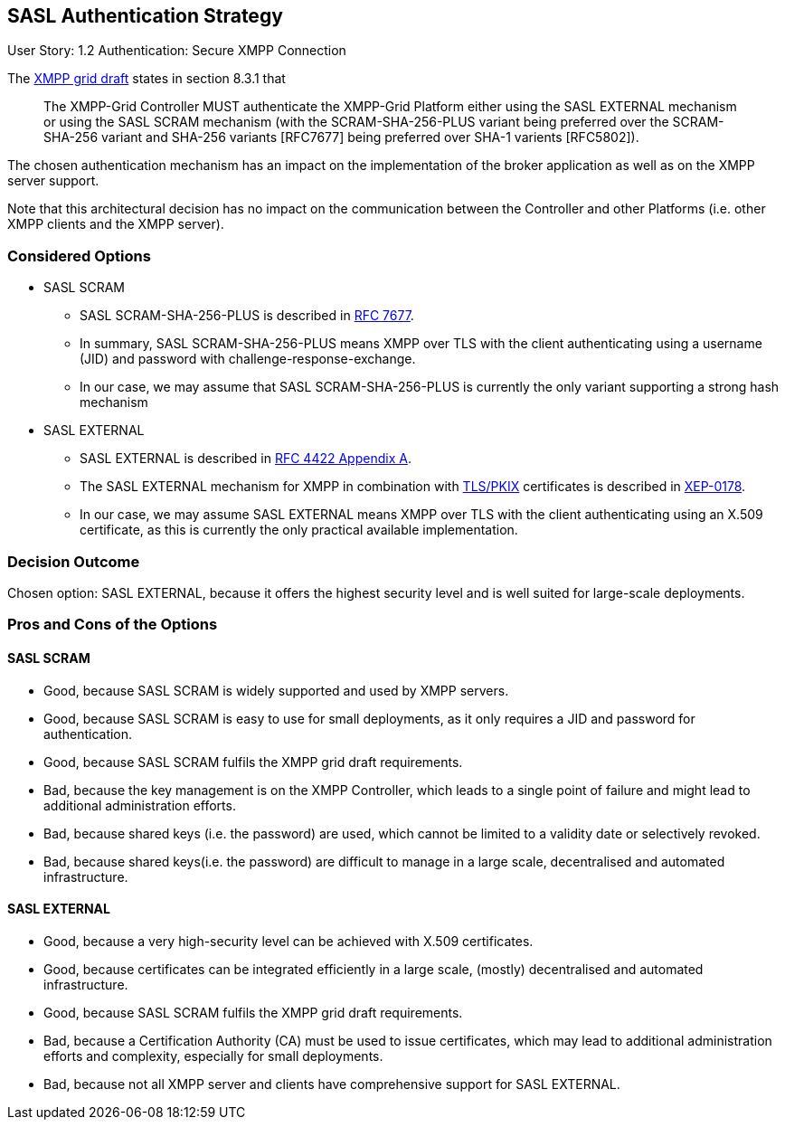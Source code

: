 == SASL Authentication Strategy

User Story: 1.2 Authentication: Secure XMPP Connection

The https://tools.ietf.org/html/draft-ietf-mile-xmpp-grid-05#section-8.3.1[XMPP grid draft] states in section 8.3.1 that
____
The XMPP-Grid Controller MUST authenticate the XMPP-Grid Platform either using the SASL EXTERNAL mechanism or using the SASL SCRAM mechanism (with the SCRAM-SHA-256-PLUS variant being preferred over the SCRAM-SHA-256 variant and SHA-256 variants [RFC7677] being preferred over SHA-1 varients [RFC5802]).
____

The chosen authentication mechanism has an impact on the implementation of the broker application as well as on the XMPP server support.

Note that this architectural decision has no impact on the communication between the Controller and other Platforms (i.e. other XMPP clients and the XMPP server).


=== Considered Options

* SASL SCRAM
** SASL SCRAM-SHA-256-PLUS is described in https://tools.ietf.org/html/rfc7677[RFC 7677].
** In summary, SASL SCRAM-SHA-256-PLUS means XMPP over TLS with the client authenticating using a username (JID) and password with challenge-response-exchange.
** In our case, we may assume that SASL SCRAM-SHA-256-PLUS is currently the only variant supporting a strong hash mechanism 
* SASL EXTERNAL
** SASL EXTERNAL is described in https://tools.ietf.org/html/rfc4422#appendix-A[RFC 4422 Appendix A].
** The SASL EXTERNAL mechanism for XMPP in combination with https://tools.ietf.org/html/rfc5280[TLS/PKIX] certificates is described in https://xmpp.org/extensions/xep-0178.html[XEP-0178].
** In our case, we may assume SASL EXTERNAL means XMPP over TLS with the client authenticating using an X.509 certificate, as this is currently the only practical available implementation.

=== Decision Outcome

Chosen option: SASL EXTERNAL, because it offers the highest security level and is well suited for large-scale deployments.

=== Pros and Cons of the Options

==== SASL SCRAM

* Good, because SASL SCRAM is widely supported and used by XMPP servers.
* Good, because SASL SCRAM is easy to use for small deployments, as it only requires a JID and password for authentication.
* Good, because SASL SCRAM fulfils the XMPP grid draft requirements.
* Bad, because the key management is on the XMPP Controller, which leads to a single point of failure and might lead to additional administration efforts.
* Bad, because shared keys (i.e. the password) are used, which cannot be limited to a validity date or selectively revoked.
* Bad, because shared keys(i.e. the password) are difficult to manage in a large scale, decentralised and automated infrastructure.

==== SASL EXTERNAL

* Good, because a very high-security level can be achieved with X.509 certificates.
* Good, because certificates can be integrated efficiently in a large scale, (mostly) decentralised and automated infrastructure.
* Good, because SASL SCRAM fulfils the XMPP grid draft requirements.
* Bad, because a Certification Authority (CA) must be used to issue certificates, which may lead to additional administration efforts and complexity, especially for small deployments.
* Bad, because not all XMPP server and clients have comprehensive support for SASL EXTERNAL.
